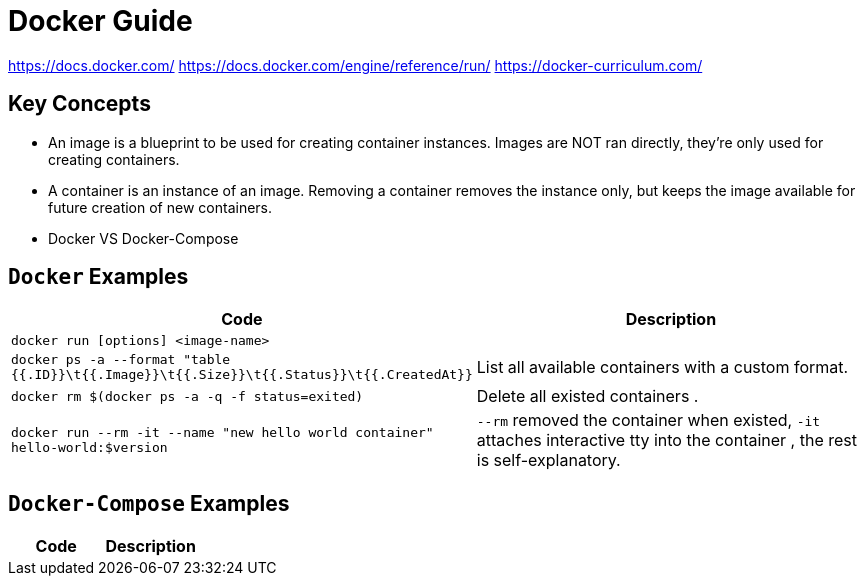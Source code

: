 = Docker Guide


https://docs.docker.com/
https://docs.docker.com/engine/reference/run/
https://docker-curriculum.com/

== Key Concepts

- An image is a blueprint to be used for creating container instances. Images are NOT ran directly, they're only used for creating containers.
- A container is an instance of an image. Removing a container removes the instance only, but keeps the image available for future creation of new containers.
- Docker VS Docker-Compose
**
**
**
**



== `Docker` Examples

|===
a|Code a|Description

| `docker run [options] <image-name>` |
| `docker ps -a --format "table {{.ID}}\t{{.Image}}\t{{.Size}}\t{{.Status}}\t{{.CreatedAt}}` |List all available containers with a custom format.
| `docker rm $(docker ps -a -q -f status=exited)` | Delete all existed containers .
| `docker run --rm -it --name "new hello world container" hello-world:$version` | `--rm` removed the container when existed, `-it` attaches interactive tty into the container , the rest is self-explanatory.
|===

== `Docker-Compose` Examples

|===
a|Code a|Description

|===
